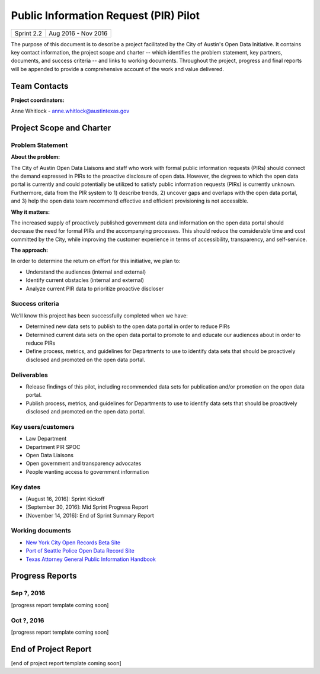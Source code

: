 ==============================================
Public Information Request (PIR) Pilot
==============================================

+------------+----------------------------+
| Sprint 2.2 | Aug 2016 - Nov 2016        |
+------------+----------------------------+

.. AUTHOR INSTRUCTIONS: Replace the [placeholder text] with the name of your project.

The purpose of this document is to describe a project facilitated by the City of Austin's Open Data Initiative. It contains key contact information, the project scope and charter -- which identifies the problem statement, key partners, documents, and success criteria -- and links to working documents. Throughout the project, progress and final reports will be appended to provide a comprehensive account of the work and value delivered.


Team Contacts
==============================================

**Project coordinators:**

Anne Whitlock - anne.whitlock@austintexas.gov

.. raw:: html

	<iframe class="airtable-embed" src="https://airtable.com/embed/shrs4MtqgTNpmg7XY?backgroundColor=gray" frameborder="0" onmousewheel="" width="100%" height="350" style="background: transparent; border: 1px solid #ccc;"></iframe>
	<hr/>


Project Scope and Charter
==============================================

Problem Statement
----------------------------------------------

.. AUTHOR INSTRUCTIONS: This section briefly describes the problem, explains why it matters, and introduces the solution. Fill in the placeholder text below.

**About the problem:**

.. 2-3 sentences. What are the basic facts of the problem?

The City of Austin Open Data Liaisons and staff who work with formal public information requests (PIRs) should connect the demand expressed in PIRs to the proactive disclosure of open data. However, the degrees to which the open data portal is currently and could potentially be utilized to satisfy public information requests (PIRs) is currently unknown. Furthermore, data from the PIR system to 1) describe trends, 2) uncover gaps and overlaps with the open data portal, and 3) help the open data team recommend effective and efficient provisioning is not accessible.

**Why it matters:**

.. 1-2 sentences. Why should we address this? What value would be gained by solving this problem now?

The increased supply of proactively published government data and information on the open data portal should decrease the need for formal PIRs and the accompanying processes. This should reduce the considerable time and cost committed by the City, while improving the customer experience in terms of accessibility, transparency, and self-service.

**The approach:**

.. 2-3 sentences. Describe what this project will do and how it will deliver value back to the City and the Open Data Initiative. Keep it brief here -- specific deliverables will be added in the next section.

In order to determine the return on effort for this initiative, we plan to:

- Understand the audiences (internal and external)
- Identify current obstacles (internal and external)
- Analyze current PIR data to prioritize proactive discloser



Success criteria
----------------------------------------------

.. AUTHOR INSTRUCTIONS: When will we know we've successfully completed this project? Add brief, specific criteria here. Mention specific deliverables if needed. Use as many (or few) bullet points as you like.

We’ll know this project has been successfully completed when we have:

- Determined new data sets to publish to the open data portal in order to reduce PIRs
- Determined current data sets on the open data portal to promote to and educate our audiences about in order to reduce PIRs
- Define process, metrics, and guidelines for Departments to use to identify data sets that should be proactively disclosed and promoted on the open data portal.

**Deliverables**
----------------------------------------------

.. AUTHOR INSTRUCTIONS: What artifacts will be delivered by this project? Examples include specific documents, progress reports, feature sets, performance data, events, or presentations. Use as many (or few) bullet points as you like.
- Release findings of this pilot, including recommended data sets for publication and/or promotion on the open data portal.
- Publish process, metrics, and guidelines for Departments to use to identify data sets that should be proactively disclosed and promoted on the open data portal.

Key users/customers
----------------------------------------------

.. AUTHOR INSTRUCTIONS: What types of users/people will be most affected by this project? This helps readers understand your project's target audience. Use as many (or few) bullet points as you like.

- Law Department
- Department PIR SPOC
- Open Data Liaisons
- Open government and transparency advocates
- People wanting access to government information


Key dates
----------------------------------------------

.. AUTHOR INSTRUCTIONS: What dates are important? Ideas for key dates include progress report due dates, target milestone dates, end of project report due date. Use as many (or few) bullet points as you like.

- [August 16, 2016]: Sprint Kickoff
- [September 30, 2016]: Mid Sprint Progress Report
- [November 14, 2016]: End of Sprint Summary Report



Working documents
----------------------------------------------

.. AUTHOR INSTRUCTIONS: Where does your documentation live? Link to meeting minutes, draft docs, etc from github, google docs, or wherever here. Test the links to make sure they're readable for anyone who clicks. Use as many (or few) bullet points as you like.

- `New York City Open Records Beta Site <https://a860-openrecords.nyc.gov/>`_
- `Port of Seattle Police Open Data Record Site <http://www.portofseattlepolice.nextrequest.com/>`_
- `Texas Attorney General Public Information Handbook <https://www.texasattorneygeneral.gov/files/og/publicinfo_hb.pdf/>`_

.. raw:: html

	<hr/>

Progress Reports
==============================================

.. AUTHOR INSTRUCTIONS: Start with the date for each progress report. Copy the template that's located [here] and paste it underneath the date header. Fill in that template to complete your report. Repeat for as many progress reports as needed.

Sep ?, 2016
----------------------------------------------

[progress report template coming soon]

.. raw:: html

	<hr/>

Oct ?, 2016
----------------------------------------------

[progress report template coming soon]

.. raw:: html

	<hr/>

End of Project Report
==============================================

.. AUTHOR INSTRUCTIONS: Copy the final report template that's located [here] and paste it underneath this header.  Fill in that template to complete your report. High five, your documentation is complete! Many thanks!

[end of project report template coming soon]
